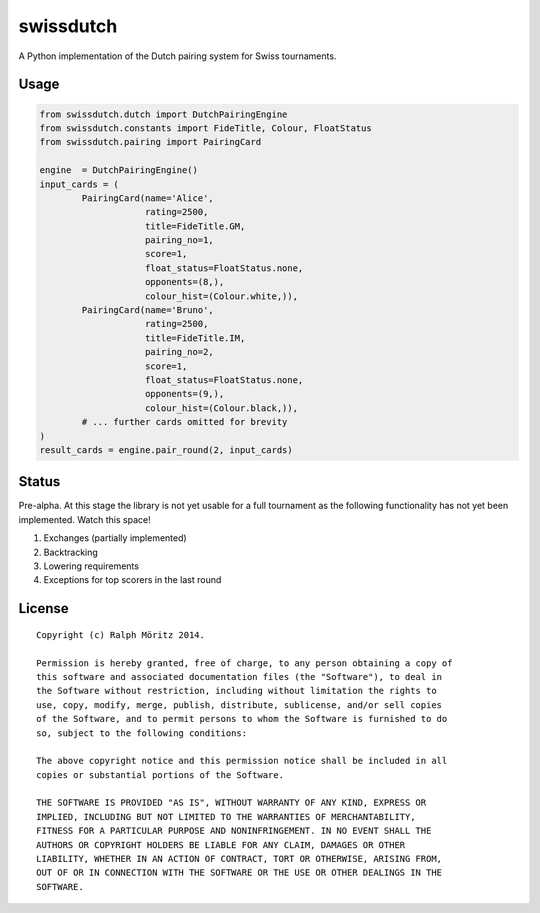 swissdutch
==========

A Python implementation of the Dutch pairing system for Swiss tournaments.

Usage
-----

.. code:: python

    from swissdutch.dutch import DutchPairingEngine
    from swissdutch.constants import FideTitle, Colour, FloatStatus
    from swissdutch.pairing import PairingCard

    engine  = DutchPairingEngine()
    input_cards = (
            PairingCard(name='Alice',
                        rating=2500,
                        title=FideTitle.GM,
                        pairing_no=1,
                        score=1,
                        float_status=FloatStatus.none,
                        opponents=(8,),
                        colour_hist=(Colour.white,)),
            PairingCard(name='Bruno',
                        rating=2500,
                        title=FideTitle.IM,
                        pairing_no=2,
                        score=1,
                        float_status=FloatStatus.none,
                        opponents=(9,),
                        colour_hist=(Colour.black,)),
            # ... further cards omitted for brevity
    )
    result_cards = engine.pair_round(2, input_cards)

Status
------

Pre-alpha. At this stage the library is not yet usable for a full tournament as
the following functionality has not yet been implemented. Watch this space!

1. Exchanges (partially implemented)
2. Backtracking
3. Lowering requirements
4. Exceptions for top scorers in the last round

License
-------

::

   Copyright (c) Ralph Möritz 2014.

   Permission is hereby granted, free of charge, to any person obtaining a copy of
   this software and associated documentation files (the "Software"), to deal in
   the Software without restriction, including without limitation the rights to
   use, copy, modify, merge, publish, distribute, sublicense, and/or sell copies
   of the Software, and to permit persons to whom the Software is furnished to do
   so, subject to the following conditions:

   The above copyright notice and this permission notice shall be included in all
   copies or substantial portions of the Software.

   THE SOFTWARE IS PROVIDED "AS IS", WITHOUT WARRANTY OF ANY KIND, EXPRESS OR
   IMPLIED, INCLUDING BUT NOT LIMITED TO THE WARRANTIES OF MERCHANTABILITY,
   FITNESS FOR A PARTICULAR PURPOSE AND NONINFRINGEMENT. IN NO EVENT SHALL THE
   AUTHORS OR COPYRIGHT HOLDERS BE LIABLE FOR ANY CLAIM, DAMAGES OR OTHER
   LIABILITY, WHETHER IN AN ACTION OF CONTRACT, TORT OR OTHERWISE, ARISING FROM,
   OUT OF OR IN CONNECTION WITH THE SOFTWARE OR THE USE OR OTHER DEALINGS IN THE
   SOFTWARE.

